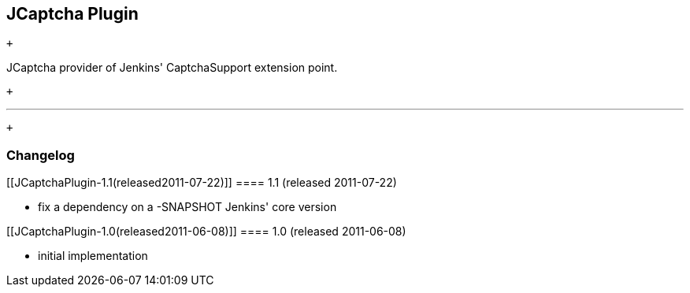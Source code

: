 [[JCaptchaPlugin-JCaptchaPlugin]]
== JCaptcha Plugin

 +

JCaptcha provider of Jenkins' CaptchaSupport extension point.

 +

'''''

 +

[[JCaptchaPlugin-Changelog]]
=== Changelog

[[JCaptchaPlugin-1.1(released2011-07-22)]]
==== 1.1 (released 2011-07-22)

* fix a dependency on a -SNAPSHOT Jenkins' core version

[[JCaptchaPlugin-1.0(released2011-06-08)]]
==== 1.0 (released 2011-06-08)

* initial implementation
